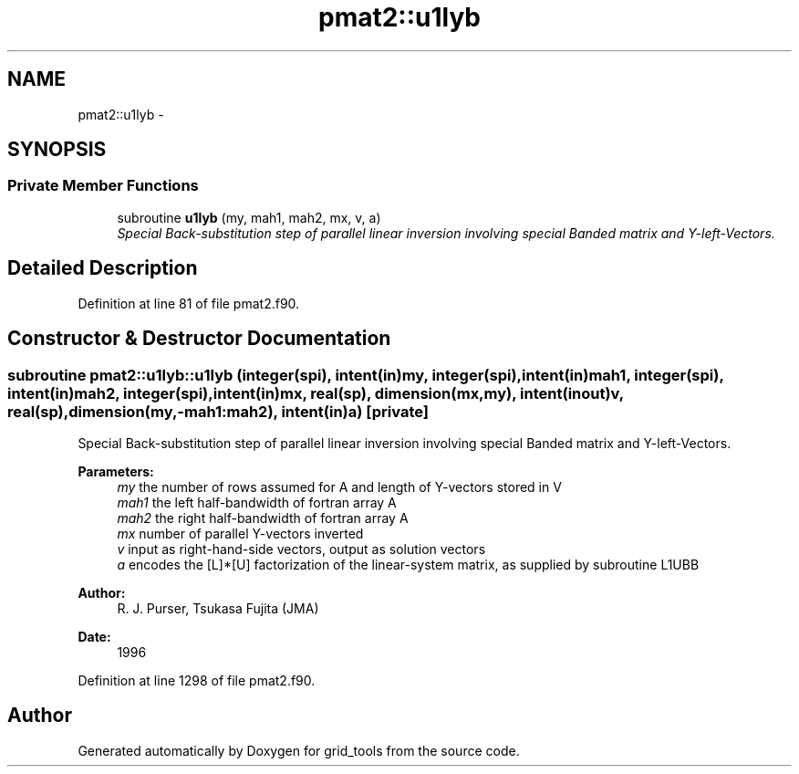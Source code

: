 .TH "pmat2::u1lyb" 3 "Mon Aug 16 2021" "Version 1.6.0" "grid_tools" \" -*- nroff -*-
.ad l
.nh
.SH NAME
pmat2::u1lyb \- 
.SH SYNOPSIS
.br
.PP
.SS "Private Member Functions"

.in +1c
.ti -1c
.RI "subroutine \fBu1lyb\fP (my, mah1, mah2, mx, v, a)"
.br
.RI "\fISpecial Back-substitution step of parallel linear inversion involving special Banded matrix and Y-left-Vectors\&. \fP"
.in -1c
.SH "Detailed Description"
.PP 
Definition at line 81 of file pmat2\&.f90\&.
.SH "Constructor & Destructor Documentation"
.PP 
.SS "subroutine pmat2::u1lyb::u1lyb (integer(spi), intent(in)my, integer(spi), intent(in)mah1, integer(spi), intent(in)mah2, integer(spi), intent(in)mx, real(sp), dimension(mx,my), intent(inout)v, real(sp), dimension(my,-mah1:mah2), intent(in)a)\fC [private]\fP"

.PP
Special Back-substitution step of parallel linear inversion involving special Banded matrix and Y-left-Vectors\&. 
.PP
\fBParameters:\fP
.RS 4
\fImy\fP the number of rows assumed for A and length of Y-vectors stored in V 
.br
\fImah1\fP the left half-bandwidth of fortran array A 
.br
\fImah2\fP the right half-bandwidth of fortran array A 
.br
\fImx\fP number of parallel Y-vectors inverted 
.br
\fIv\fP input as right-hand-side vectors, output as solution vectors 
.br
\fIa\fP encodes the [L]*[U] factorization of the linear-system matrix, as supplied by subroutine L1UBB 
.RE
.PP
\fBAuthor:\fP
.RS 4
R\&. J\&. Purser, Tsukasa Fujita (JMA) 
.RE
.PP
\fBDate:\fP
.RS 4
1996 
.RE
.PP

.PP
Definition at line 1298 of file pmat2\&.f90\&.

.SH "Author"
.PP 
Generated automatically by Doxygen for grid_tools from the source code\&.

